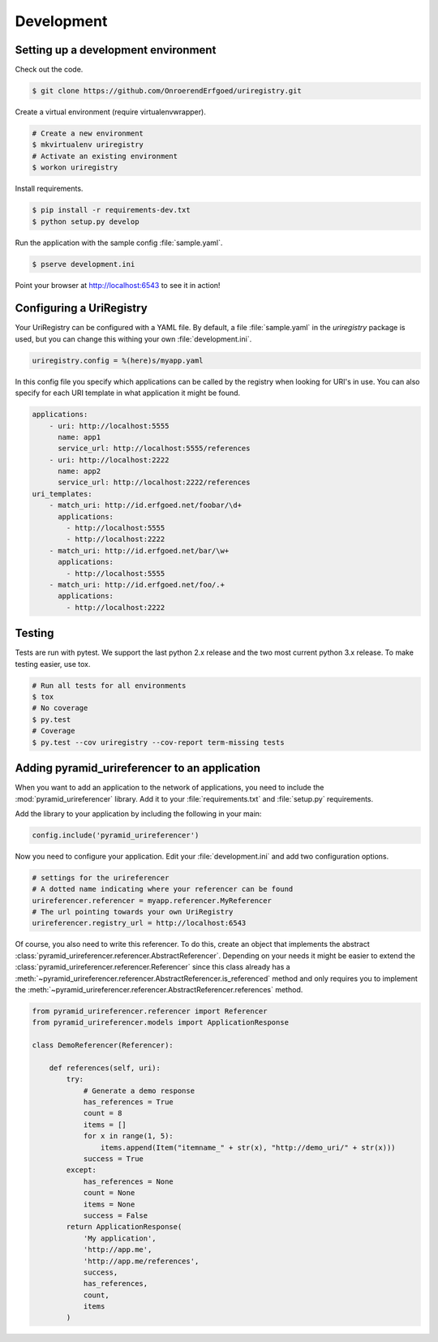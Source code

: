 .. _development:

===========
Development
===========

Setting up a development environment
====================================

Check out the code.

.. code-block:: bash

    $ git clone https://github.com/OnroerendErfgoed/uriregistry.git


Create a virtual environment (require virtualenvwrapper).

.. code-block:: bash

    # Create a new environment
    $ mkvirtualenv uriregistry
    # Activate an existing environment
    $ workon uriregistry

Install requirements.

.. code-block:: bash

    $ pip install -r requirements-dev.txt
    $ python setup.py develop

Run the application with the sample config :file:`sample.yaml`.

.. code-block:: bash

    $ pserve development.ini

Point your browser at http://localhost:6543 to see it in action!

Configuring a UriRegistry
=========================

Your UriRegistry can be configured with a YAML file. By default, a file
:file:`sample.yaml` in the `uriregistry` package is used, but you can change
this withing your own :file:`development.ini`.

.. code-block:: ini

    uriregistry.config = %(here)s/myapp.yaml

In this config file you specify which applications can be called by the registry
when looking for URI's in use. You can also specify for each URI template in
what application it might be found.

.. code:: yaml

    applications:
        - uri: http://localhost:5555
          name: app1
          service_url: http://localhost:5555/references
        - uri: http://localhost:2222
          name: app2
          service_url: http://localhost:2222/references
    uri_templates:
        - match_uri: http://id.erfgoed.net/foobar/\d+
          applications:
            - http://localhost:5555
            - http://localhost:2222
        - match_uri: http://id.erfgoed.net/bar/\w+
          applications:
            - http://localhost:5555
        - match_uri: http://id.erfgoed.net/foo/.+
          applications:
            - http://localhost:2222

Testing
=======

Tests are run with pytest. We support the last python 2.x release and the two
most current python 3.x release. To make testing easier, use tox.

.. code-block:: bash

    # Run all tests for all environments
    $ tox
    # No coverage
    $ py.test
    # Coverage
    $ py.test --cov uriregistry --cov-report term-missing tests


Adding pyramid_urireferencer to an application
==============================================

When you want to add an application to the network of applications, you need to
include the :mod:`pyramid_urireferencer` library. Add it to your
:file:`requirements.txt` and :file:`setup.py` requirements.

Add the library to your application by including the following in your main:

.. code-block:: python

    config.include('pyramid_urireferencer')

Now you need to configure your application. Edit your :file:`development.ini`
and add two configuration options.

.. code-block:: ini

    # settings for the urireferencer
    # A dotted name indicating where your referencer can be found
    urireferencer.referencer = myapp.referencer.MyReferencer
    # The url pointing towards your own UriRegistry
    urireferencer.registry_url = http://localhost:6543

Of course, you also need to write this referencer. To do this, create an object
that implements the abstract
:class:`pyramid_urireferencer.referencer.AbstractReferencer`. Depending on your
needs it might be easier to extend the
:class:`pyramid_urireferencer.referencer.Referencer` since this class already
has a :meth:`~pyramid_urireferencer.referencer.AbstractReferencer.is_referenced`
method and only requires you to implement the
:meth:`~pyramid_urireferencer.referencer.AbstractReferencer.references` method.

.. code-block:: python

    from pyramid_urireferencer.referencer import Referencer
    from pyramid_urireferencer.models import ApplicationResponse

    class DemoReferencer(Referencer):

        def references(self, uri):
            try:
                # Generate a demo response
                has_references = True
                count = 8
                items = []
                for x in range(1, 5):
                    items.append(Item("itemname_" + str(x), "http://demo_uri/" + str(x)))
                success = True
            except:
                has_references = None
                count = None
                items = None
                success = False
            return ApplicationResponse(
                'My application',
                'http://app.me',
                'http://app.me/references',
                success,
                has_references,
                count,
                items
            )
